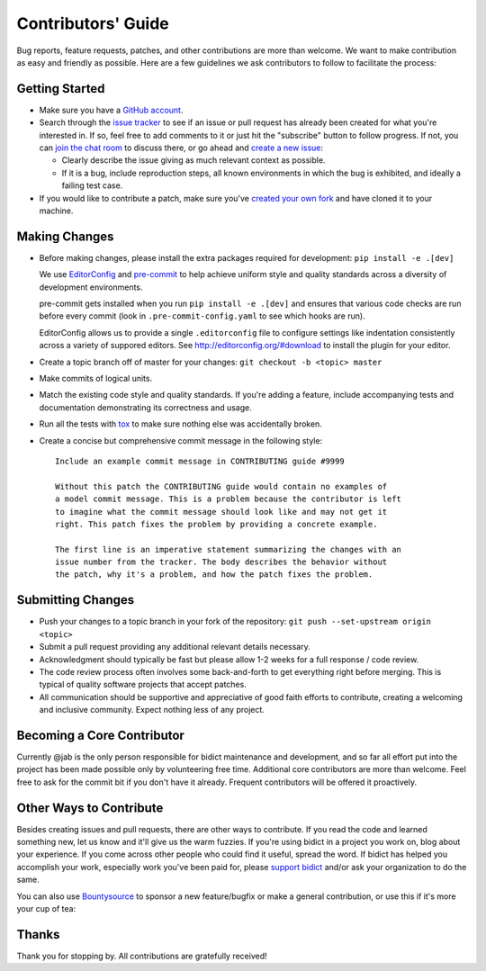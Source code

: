 Contributors' Guide
===================

Bug reports, feature requests, patches, and other contributions are more than welcome.
We want to make contribution as easy and friendly as possible.
Here are a few guidelines we ask contributors to follow to facilitate the process:

Getting Started
---------------

- Make sure you have a `GitHub account <https://github.com/join>`_.

- Search through the `issue tracker <https://github.com/jab/bidict/issues>`_
  to see if an issue or pull request has already been created for what you're interested in.
  If so, feel free to add comments to it or just hit the "subscribe" button to follow progress.
  If not, you can `join the chat room <https://gitter.im/jab/bidict>`_ to discuss there,
  or go ahead and `create a new issue <https://github.com/jab/bidict/issues/new>`_:

  - Clearly describe the issue giving as much relevant context as possible.

  - If it is a bug, include reproduction steps,
    all known environments in which the bug is exhibited,
    and ideally a failing test case.

- If you would like to contribute a patch,
  make sure you've `created your own fork <https://github.com/jab/bidict/fork>`_
  and have cloned it to your machine.

Making Changes
--------------

- Before making changes, please install the extra packages required for development:
  ``pip install -e .[dev]``

  We use `EditorConfig <http://editorconfig.org/>`_
  and `pre-commit <http://pre-commit.com/>`_
  to help achieve uniform style and quality standards
  across a diversity of development environments.

  pre-commit gets installed when you run ``pip install -e .[dev]``
  and ensures that various code checks are run before every commit
  (look in ``.pre-commit-config.yaml`` to see which hooks are run).

  EditorConfig allows us to provide a single ``.editorconfig`` file
  to configure settings like indentation consistently
  across a variety of suppored editors.
  See http://editorconfig.org/#download to install the plugin for your editor.

- Create a topic branch off of master for your changes:
  ``git checkout -b <topic> master``

- Make commits of logical units.

- Match the existing code style and quality standards.
  If you're adding a feature, include accompanying tests and documentation
  demonstrating its correctness and usage.

- Run all the tests
  with `tox <https://tox.readthedocs.org>`_
  to make sure nothing else was accidentally broken.

- Create a concise but comprehensive commit message in the following style::

      Include an example commit message in CONTRIBUTING guide #9999

      Without this patch the CONTRIBUTING guide would contain no examples of
      a model commit message. This is a problem because the contributor is left
      to imagine what the commit message should look like and may not get it
      right. This patch fixes the problem by providing a concrete example.

      The first line is an imperative statement summarizing the changes with an
      issue number from the tracker. The body describes the behavior without
      the patch, why it's a problem, and how the patch fixes the problem.

Submitting Changes
------------------

- Push your changes to a topic branch in your fork of the repository:
  ``git push --set-upstream origin <topic>``

- Submit a pull request providing any additional relevant details necessary.

- Acknowledgment should typically be fast
  but please allow 1-2 weeks for a full response / code review.

- The code review process often involves some back-and-forth
  to get everything right before merging.
  This is typical of quality software projects that accept patches.

- All communication should be supportive and appreciative of good faith efforts to contribute,
  creating a welcoming and inclusive community.
  Expect nothing less of any project.

Becoming a Core Contributor
---------------------------

Currently @jab is the only person responsible for bidict maintenance and development,
and so far all effort put into the project has been made possible only by volunteering free time.
Additional core contributors are more than welcome.
Feel free to ask for the commit bit if you don't have it already.
Frequent contributors will be offered it proactively.

Other Ways to Contribute
------------------------

Besides creating issues and pull requests, there are other ways to contribute.
If you read the code and learned something new, let us know and it'll give us the warm fuzzies.
If you're using bidict in a project you work on, blog about your experience.
If you come across other people who could find it useful, spread the word.
If bidict has helped you accomplish your work,
especially work you've been paid for,
please `support bidict <https://gumroad.com/l/bidict>`_
and/or ask your organization to do the same.

.. image:: ./docs/_static/support-on-gumroad.png
    :target: https://gumroad.com/l/bidict
    :alt: Support bidict

You can also use `Bountysource <https://www.bountysource.com/teams/jab>`_
to sponsor a new feature/bugfix or make a general contribution,
or use this if it's more your cup of tea:

.. image:: https://img.shields.io/badge/Paypal-Buy%20a%20Drink-blue.svg
    :target: https://www.paypal.com/cgi-bin/webscr?cmd=_xclick&business=jab%40math%2ebrown%2eedu&lc=US&item_name=Buy%20a%20drink%20for%20jab&button_subtype=services&currency_code=USD&bn=PP%2dBuyNowBF%3aPaypal%2dBuy%2520a%2520Drink%2dblue%2esvg%3aNonHosted
    :alt: PayPal - Buy a drink

Thanks
------

Thank you for stopping by. All contributions are gratefully received!
